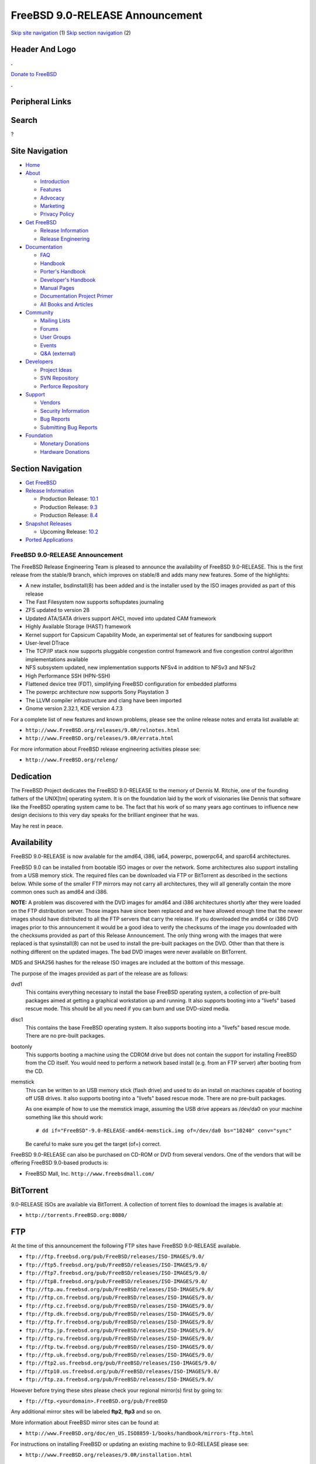 ================================
FreeBSD 9.0-RELEASE Announcement
================================

.. raw:: html

   <div id="containerwrap">

.. raw:: html

   <div id="container">

`Skip site navigation <#content>`__ (1) `Skip section
navigation <#contentwrap>`__ (2)

.. raw:: html

   <div id="headercontainer">

.. raw:: html

   <div id="header">

Header And Logo
---------------

.. raw:: html

   <div id="headerlogoleft">

|FreeBSD|

.. raw:: html

   </div>

.. raw:: html

   <div id="headerlogoright">

.. raw:: html

   <div class="frontdonateroundbox">

.. raw:: html

   <div class="frontdonatetop">

.. raw:: html

   <div>

**.**

.. raw:: html

   </div>

.. raw:: html

   </div>

.. raw:: html

   <div class="frontdonatecontent">

`Donate to FreeBSD <https://www.FreeBSDFoundation.org/donate/>`__

.. raw:: html

   </div>

.. raw:: html

   <div class="frontdonatebot">

.. raw:: html

   <div>

**.**

.. raw:: html

   </div>

.. raw:: html

   </div>

.. raw:: html

   </div>

Peripheral Links
----------------

.. raw:: html

   <div id="searchnav">

.. raw:: html

   </div>

.. raw:: html

   <div id="search">

Search
------

?

.. raw:: html

   </div>

.. raw:: html

   </div>

.. raw:: html

   </div>

Site Navigation
---------------

.. raw:: html

   <div id="menu">

-  `Home <../../>`__

-  `About <../../about.html>`__

   -  `Introduction <../../projects/newbies.html>`__
   -  `Features <../../features.html>`__
   -  `Advocacy <../../advocacy/>`__
   -  `Marketing <../../marketing/>`__
   -  `Privacy Policy <../../privacy.html>`__

-  `Get FreeBSD <../../where.html>`__

   -  `Release Information <../../releases/>`__
   -  `Release Engineering <../../releng/>`__

-  `Documentation <../../docs.html>`__

   -  `FAQ <../../doc/en_US.ISO8859-1/books/faq/>`__
   -  `Handbook <../../doc/en_US.ISO8859-1/books/handbook/>`__
   -  `Porter's
      Handbook <../../doc/en_US.ISO8859-1/books/porters-handbook>`__
   -  `Developer's
      Handbook <../../doc/en_US.ISO8859-1/books/developers-handbook>`__
   -  `Manual Pages <//www.FreeBSD.org/cgi/man.cgi>`__
   -  `Documentation Project
      Primer <../../doc/en_US.ISO8859-1/books/fdp-primer>`__
   -  `All Books and Articles <../../docs/books.html>`__

-  `Community <../../community.html>`__

   -  `Mailing Lists <../../community/mailinglists.html>`__
   -  `Forums <https://forums.FreeBSD.org>`__
   -  `User Groups <../../usergroups.html>`__
   -  `Events <../../events/events.html>`__
   -  `Q&A
      (external) <http://serverfault.com/questions/tagged/freebsd>`__

-  `Developers <../../projects/index.html>`__

   -  `Project Ideas <https://wiki.FreeBSD.org/IdeasPage>`__
   -  `SVN Repository <https://svnweb.FreeBSD.org>`__
   -  `Perforce Repository <http://p4web.FreeBSD.org>`__

-  `Support <../../support.html>`__

   -  `Vendors <../../commercial/commercial.html>`__
   -  `Security Information <../../security/>`__
   -  `Bug Reports <https://bugs.FreeBSD.org/search/>`__
   -  `Submitting Bug Reports <https://www.FreeBSD.org/support.html>`__

-  `Foundation <https://www.freebsdfoundation.org/>`__

   -  `Monetary Donations <https://www.freebsdfoundation.org/donate/>`__
   -  `Hardware Donations <../../donations/>`__

.. raw:: html

   </div>

.. raw:: html

   </div>

.. raw:: html

   <div id="content">

.. raw:: html

   <div id="sidewrap">

.. raw:: html

   <div id="sidenav">

Section Navigation
------------------

-  `Get FreeBSD <../../where.html>`__
-  `Release Information <../../releases/>`__

   -  Production Release:
      `10.1 <../../releases/10.1R/announce.html>`__
   -  Production Release:
      `9.3 <../../releases/9.3R/announce.html>`__
   -  Production Release:
      `8.4 <../../releases/8.4R/announce.html>`__

-  `Snapshot Releases <../../snapshots/>`__

   -  Upcoming Release:
      `10.2 <../../releases/10.2R/schedule.html>`__

-  `Ported Applications <../../ports/>`__

.. raw:: html

   </div>

.. raw:: html

   </div>

.. raw:: html

   <div id="contentwrap">

FreeBSD 9.0-RELEASE Announcement
================================

The FreeBSD Release Engineering Team is pleased to announce the
availability of FreeBSD 9.0-RELEASE. This is the first release from the
stable/9 branch, which improves on stable/8 and adds many new features.
Some of the highlights:

-  A new installer, bsdinstall(8) has been added and is the installer
   used by the ISO images provided as part of this release

-  The Fast Filesystem now supports softupdates journaling

-  ZFS updated to version 28

-  Updated ATA/SATA drivers support AHCI, moved into updated CAM
   framework

-  Highly Available Storage (HAST) framework

-  Kernel support for Capsicum Capability Mode, an experimental set of
   features for sandboxing support

-  User-level DTrace

-  The TCP/IP stack now supports pluggable congestion control framework
   and five congestion control algorithm implementations available

-  NFS subsystem updated, new implementation supports NFSv4 in addition
   to NFSv3 and NFSv2

-  High Performance SSH (HPN-SSH)

-  Flattened device tree (FDT), simplifying FreeBSD configuration for
   embedded platforms

-  The powerpc architecture now supports Sony Playstation 3

-  The LLVM compiler infrastructure and clang have been imported

-  Gnome version 2.32.1, KDE version 4.7.3

For a complete list of new features and known problems, please see the
online release notes and errata list available at:

-  ``http://www.FreeBSD.org/releases/9.0R/relnotes.html``

-  ``http://www.FreeBSD.org/releases/9.0R/errata.html``

For more information about FreeBSD release engineering activities please
see:

-  ``http://www.FreeBSD.org/releng/``

Dedication
----------

The FreeBSD Project dedicates the FreeBSD 9.0-RELEASE to the memory of
Dennis M. Ritchie, one of the founding fathers of the UNIX[tm] operating
system. It is on the foundation laid by the work of visionaries like
Dennis that software like the FreeBSD operating system came to be. The
fact that his work of so many years ago continues to influence new
design decisions to this very day speaks for the brilliant engineer that
he was.

May he rest in peace.

Availability
------------

FreeBSD 9.0-RELEASE is now available for the amd64, i386, ia64, powerpc,
powerpc64, and sparc64 architectures.

FreeBSD 9.0 can be installed from bootable ISO images or over the
network. Some architectures also support installing from a USB memory
stick. The required files can be downloaded via FTP or BitTorrent as
described in the sections below. While some of the smaller FTP mirrors
may not carry all architectures, they will all generally contain the
more common ones such as amd64 and i386.

**NOTE:** A problem was discovered with the DVD images for amd64 and
i386 architectures shortly after they were loaded on the FTP
distribution server. Those images have since been replaced and we have
allowed enough time that the newer images should have distributed to all
the FTP servers that carry the release. If you downloaded the amd64 or
i386 DVD images prior to this announcement it would be a good idea to
verify the checksums of the image you downloaded with the checksums
provided as part of this Release Announcement. The only thing wrong with
the images that were replaced is that sysinstall(8) can not be used to
install the pre-built packages on the DVD. Other than that there is
nothing different on the updated images. The bad DVD images were never
available on BitTorrent.

MD5 and SHA256 hashes for the release ISO images are included at the
bottom of this message.

The purpose of the images provided as part of the release are as
follows:

dvd1
    This contains everything necessary to install the base FreeBSD
    operating system, a collection of pre-built packages aimed at
    getting a graphical workstation up and running. It also supports
    booting into a "livefs" based rescue mode. This should be all you
    need if you can burn and use DVD-sized media.

disc1
    This contains the base FreeBSD operating system. It also supports
    booting into a "livefs" based rescue mode. There are no pre-built
    packages.

bootonly
    This supports booting a machine using the CDROM drive but does not
    contain the support for installing FreeBSD from the CD itself. You
    would need to perform a network based install (e.g. from an FTP
    server) after booting from the CD.

memstick
    This can be written to an USB memory stick (flash drive) and used to
    do an install on machines capable of booting off USB drives. It also
    supports booting into a "livefs" based rescue mode. There are no
    pre-built packages.

    As one example of how to use the memstick image, assuming the USB
    drive appears as /dev/da0 on your machine something like this should
    work:

    ::

        # dd if="FreeBSD"-9.0-RELEASE-amd64-memstick.img of=/dev/da0 bs="10240" conv="sync"

    Be careful to make sure you get the target (of=) correct.

FreeBSD 9.0-RELEASE can also be purchased on CD-ROM or DVD from several
vendors. One of the vendors that will be offering FreeBSD 9.0-based
products is:

-  FreeBSD Mall, Inc. ``http://www.freebsdmall.com/``

BitTorrent
----------

9.0-RELEASE ISOs are available via BitTorrent. A collection of torrent
files to download the images is available at:

-  ``http://torrents.FreeBSD.org:8080/``

FTP
---

At the time of this announcement the following FTP sites have FreeBSD
9.0-RELEASE available.

-  ``ftp://ftp.freebsd.org/pub/FreeBSD/releases/ISO-IMAGES/9.0/``
-  ``ftp://ftp5.freebsd.org/pub/FreeBSD/releases/ISO-IMAGES/9.0/``
-  ``ftp://ftp7.freebsd.org/pub/FreeBSD/releases/ISO-IMAGES/9.0/``
-  ``ftp://ftp8.freebsd.org/pub/FreeBSD/releases/ISO-IMAGES/9.0/``
-  ``ftp://ftp.au.freebsd.org/pub/FreeBSD/releases/ISO-IMAGES/9.0/``
-  ``ftp://ftp.cn.freebsd.org/pub/FreeBSD/releases/ISO-IMAGES/9.0/``
-  ``ftp://ftp.cz.freebsd.org/pub/FreeBSD/releases/ISO-IMAGES/9.0/``
-  ``ftp://ftp.dk.freebsd.org/pub/FreeBSD/releases/ISO-IMAGES/9.0/``
-  ``ftp://ftp.fr.freebsd.org/pub/FreeBSD/releases/ISO-IMAGES/9.0/``
-  ``ftp://ftp.jp.freebsd.org/pub/FreeBSD/releases/ISO-IMAGES/9.0/``
-  ``ftp://ftp.ru.freebsd.org/pub/FreeBSD/releases/ISO-IMAGES/9.0/``
-  ``ftp://ftp.tw.freebsd.org/pub/FreeBSD/releases/ISO-IMAGES/9.0/``
-  ``ftp://ftp.uk.freebsd.org/pub/FreeBSD/releases/ISO-IMAGES/9.0/``
-  ``ftp://ftp2.us.freebsd.org/pub/FreeBSD/releases/ISO-IMAGES/9.0/``
-  ``ftp://ftp10.us.freebsd.org/pub/FreeBSD/releases/ISO-IMAGES/9.0/``
-  ``ftp://ftp.za.freebsd.org/pub/FreeBSD/releases/ISO-IMAGES/9.0/``

However before trying these sites please check your regional mirror(s)
first by going to:

-  ``ftp://ftp.<yourdomain>.FreeBSD.org/pub/FreeBSD``

Any additional mirror sites will be labeled **ftp2**, **ftp3** and so
on.

More information about FreeBSD mirror sites can be found at:

-  ``http://www.FreeBSD.org/doc/en_US.ISO8859-1/books/handbook/mirrors-ftp.html``

For instructions on installing FreeBSD or updating an existing machine
to 9.0-RELEASE please see:

-  ``http://www.FreeBSD.org/releases/9.0R/installation.html``

Support
-------

The FreeBSD Security Team currently plans to support FreeBSD 9.0 until
January 31st, 2013. For more information on the Security Team and their
support of the various FreeBSD branches see:

-  ``http://www.FreeBSD.org/security/``

Other Projects Based on FreeBSD
-------------------------------

There are many "third party" Projects based on FreeBSD. The Projects
range from re-packaging FreeBSD into a more "novice friendly"
distribution to making FreeBSD available on Amazon's EC2 infrastructure.
For more information about these Third Party Projects see:

-  ``http://wiki.freebsd.org/3rdPartyProjects``

Acknowledgments
---------------

Many companies donated equipment, network access, or man-hours to
support the release engineering activities for FreeBSD 9.0 including The
FreeBSD Foundation, Yahoo!, NetApp, Internet Systems Consortium, Sentex
Communications, New York Internet, Juniper Networks, and iXsystems.

The release engineering team for 9.0-RELEASE includes:

+--------------------------------------------------------------------+----------------------------------------------------------------------------------------+
| Ken?Smith?<kensmith@FreeBSD.org\ >                                 | Release Engineering, amd64, i386, sparc64 Release Building, Mirror Site Coordination   |
+--------------------------------------------------------------------+----------------------------------------------------------------------------------------+
| Robert?Watson?<rwatson@FreeBSD.org\ >                              | Release Engineering, Security                                                          |
+--------------------------------------------------------------------+----------------------------------------------------------------------------------------+
| Konstantin?Belousov?<kib@FreeBSD.org\ >                            | Release Engineering                                                                    |
+--------------------------------------------------------------------+----------------------------------------------------------------------------------------+
| Marc?Fonvieille?<blackend@FreeBSD.org\ >                           | Release Engineering, Documentation                                                     |
+--------------------------------------------------------------------+----------------------------------------------------------------------------------------+
| Josh?Paetzel?<jpaetzel@FreeBSD.org\ >                              | Release Engineering                                                                    |
+--------------------------------------------------------------------+----------------------------------------------------------------------------------------+
| Hiroki?Sato?<hrs@FreeBSD.org\ >                                    | Release Engineering, Documentation                                                     |
+--------------------------------------------------------------------+----------------------------------------------------------------------------------------+
| Bjoern?Zeeb?<bz@FreeBSD.org\ >                                     | Release Engineering                                                                    |
+--------------------------------------------------------------------+----------------------------------------------------------------------------------------+
| Marcel?Moolenaar?<`marcel@FreeBSD.org <marcel@FreeBSD.org>`__\ >   | ia64, powerpc Release Building                                                         |
+--------------------------------------------------------------------+----------------------------------------------------------------------------------------+
| Nathan?Whitehorn?<nwhitehorn@FreeBSD.org\ >                        | powerpc64 Release Building                                                             |
+--------------------------------------------------------------------+----------------------------------------------------------------------------------------+
| Joe?Marcus?Clarke?<marcus@FreeBSD.org\ >                           | Package Building                                                                       |
+--------------------------------------------------------------------+----------------------------------------------------------------------------------------+
| Erwin?Lansing?<erwin@FreeBSD.org\ >                                | Package Building                                                                       |
+--------------------------------------------------------------------+----------------------------------------------------------------------------------------+
| Mark?Linimon?<linimon@FreeBSD.org\ >                               | Package Building                                                                       |
+--------------------------------------------------------------------+----------------------------------------------------------------------------------------+
| Pav?Lucistnik?<pav@FreeBSD.org\ >                                  | Package Building                                                                       |
+--------------------------------------------------------------------+----------------------------------------------------------------------------------------+
| Ion-Mihai?Tetcu?<itetcu@FreeBSD.org\ >                             | Package Building                                                                       |
+--------------------------------------------------------------------+----------------------------------------------------------------------------------------+
| Martin?Wilke?<miwi@FreeBSD.org\ >                                  | Package Building, Ports Security                                                       |
+--------------------------------------------------------------------+----------------------------------------------------------------------------------------+
| Colin?Percival?<cperciva@FreeBSD.org\ >                            | Security Officer                                                                       |
+--------------------------------------------------------------------+----------------------------------------------------------------------------------------+

Trademark
---------

FreeBSD is a registered trademark of The FreeBSD Foundation.

ISO Image Checksums
-------------------

::

    MD5 (FreeBSD-9.0-RELEASE-amd64-bootonly.iso) = 477019a305797186a8b3e4147f44edec
    MD5 (FreeBSD-9.0-RELEASE-amd64-disc1.iso) = b23ef73412bd50ed62ef8613ca1a4199
    MD5 (FreeBSD-9.0-RELEASE-amd64-dvd1.iso) = 61221643ebeefeeb74bd552311e07070
    MD5 (FreeBSD-9.0-RELEASE-amd64-memstick.img) = b37217292ad626d6ab2d3a9c1d215d2d

::

    MD5 (FreeBSD-9.0-RELEASE-i386-bootonly.iso) = 70b4b0dd42c309da79ce63ba2789cfe3
    MD5 (FreeBSD-9.0-RELEASE-i386-disc1.iso) = 5bf615f286ee6eeb3ecce45bd8d1622c
    MD5 (FreeBSD-9.0-RELEASE-i386-dvd1.iso) = fee32ba2041285b971daf7ea429e36e4
    MD5 (FreeBSD-9.0-RELEASE-i386-memstick.img) = 79ddd8f3422e209ae9bd11fee4e399eb

::

    MD5 (FreeBSD-9.0-RELEASE-ia64-bootonly.iso) = 5c83f9a5bf359b2971059d1664ef5f7e
    MD5 (FreeBSD-9.0-RELEASE-ia64-memstick) = ee1d5196eb281966b9ef95b953a36d8d
    MD5 (FreeBSD-9.0-RELEASE-ia64-release.iso) = 73ca213db21379eb2527dcea37eeb824

::

    MD5 (FreeBSD-9.0-RELEASE-powerpc-bootonly.iso) = bfe036760daac0cddfe8ce2915eaec54
    MD5 (FreeBSD-9.0-RELEASE-powerpc-memstick) = e7a09f343ee248ee538954b39549c241
    MD5 (FreeBSD-9.0-RELEASE-powerpc-release.iso) = 2431f52b2f9cc1951b0e568b3cd0f126

::

    MD5 (FreeBSD-9.0-RELEASE-powerpc64-bootonly.iso) = 377714742e5f2e16e34b7818347d4e3f
    MD5 (FreeBSD-9.0-RELEASE-powerpc64-memstick) = 9e4ee64a7460c3c930d0e3e2e3cd03b9
    MD5 (FreeBSD-9.0-RELEASE-powerpc64-release.iso) = 347e51ceb3e65c1eff3cc3acdb519ffb

::

    MD5 (FreeBSD-9.0-RELEASE-sparc64-bootonly.iso) = 81778b8ee1a8881b8597ee4275cc3b4e
    MD5 (FreeBSD-9.0-RELEASE-sparc64-disc1.iso) = a63a07e3c45275568db2cead1b3e7167

::

    SHA256 (FreeBSD-9.0-RELEASE-amd64-bootonly.iso) = d16fd5f32c9483177a01241f37ed84f347484c65e52aba4dbf8a2f3108fb457d
    SHA256 (FreeBSD-9.0-RELEASE-amd64-disc1.iso) = bcc69320cd2f227411d55967113abc8ffa5ede0a6526090ca3fb5ab776fead9d
    SHA256 (FreeBSD-9.0-RELEASE-amd64-dvd1.iso) = f338e24645f0bcc792b8417411ed737d8057cd2f470f9d2b601c143352d6d459
    SHA256 (FreeBSD-9.0-RELEASE-amd64-memstick.img) = b8c964f362200d758e06dc6ea8dd556a4d6fedc2f3cd44c300318d9c2f4fb7a5

::

    SHA256 (FreeBSD-9.0-RELEASE-i386-bootonly.iso) = e655de649040269ffdaa40179c3b91c59c8febef7486e340c3a5a5493097366d
    SHA256 (FreeBSD-9.0-RELEASE-i386-disc1.iso) = b03df5fbd345781cab7dcab1fd0ea4d84c7c48712a6035476a709e6c0d5763f0
    SHA256 (FreeBSD-9.0-RELEASE-i386-dvd1.iso) = ebc75ecdbd0580fbe9e59373962e0fc452c4480082af563e5cd765aca1ecd705
    SHA256 (FreeBSD-9.0-RELEASE-i386-memstick.img) = 99193a7895109d415936ba89e4f2c24227af48f064073dee7c4b49722c3656f8

::

    SHA256 (FreeBSD-9.0-RELEASE-ia64-bootonly.iso) = 1d25fc52d868877eb3cbdc012be895827f9c2bd808f886755d7ca2e9257af108
    SHA256 (FreeBSD-9.0-RELEASE-ia64-memstick) = af147d20765bdbe6f71a8fb113fdba64de4d152b554c1fc8d78dc6f941e4737c
    SHA256 (FreeBSD-9.0-RELEASE-ia64-release.iso) = 289f31e0dadfa46f51e9a44e26cd9cf6652ff4b5a631a21dca065dcd0d66890d

::

    SHA256 (FreeBSD-9.0-RELEASE-powerpc-bootonly.iso) = 7ca03f71d2dd0cad929d0005601b4c994a54b02ab140d4218fa326b0fce7dad8
    SHA256 (FreeBSD-9.0-RELEASE-powerpc-memstick) = 042bb4d473b615cf0d3c46d48d4db1fb457a54695e6ef3e47ee1b2dc6a4f3d9b
    SHA256 (FreeBSD-9.0-RELEASE-powerpc-release.iso) = 0a7af5c74ebc0e13e79dfde03d54d3d752f3c71aff39659406ad6e5bcc0cefc3

::

    SHA256 (FreeBSD-9.0-RELEASE-powerpc64-bootonly.iso) = 2eb5f141fb702a9c757f91a54ff8ea5ded13d51b29dfa86e5ba6bfbe9bb8e48e
    SHA256 (FreeBSD-9.0-RELEASE-powerpc64-memstick) = 91648a0377cd4cf8dc5453e48416dd16ac99a30e5439534053a1ca16f9944a0d
    SHA256 (FreeBSD-9.0-RELEASE-powerpc64-release.iso) = 17ab67fe62e1da232038b1ff598be1aef5fe8ccea620e0fbd67d8e262992fd66

::

    SHA256 (FreeBSD-9.0-RELEASE-sparc64-bootonly.iso) = 1f633899cf42be1fecc61f82aa9fd9197da0cf88dda25aabbbf67250653459f5
    SHA256 (FreeBSD-9.0-RELEASE-sparc64-disc1.iso) = 8414abb3a501a9f712fe137a2f3667249ab3d2666815a877a93c934ced5d1110

.. raw:: html

   </div>

.. raw:: html

   </div>

.. raw:: html

   <div id="footer">

`Site Map <../../search/index-site.html>`__ \| `Legal
Notices <../../copyright/>`__ \| ? 1995–2015 The FreeBSD Project. All
rights reserved.

.. raw:: html

   </div>

.. raw:: html

   </div>

.. raw:: html

   </div>

.. |FreeBSD| image:: ../../layout/images/logo-red.png
   :target: ../..
